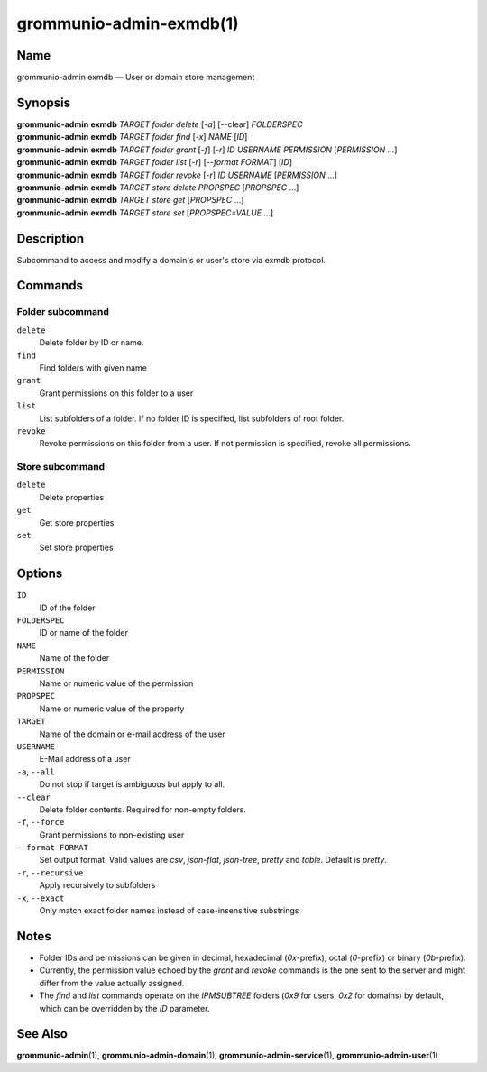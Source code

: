 ..
	SPDX-License-Identifier: CC-BY-SA-4.0 or-later
	SPDX-FileCopyrightText: 2022 grommunio GmbH

========================
grommunio-admin-exmdb(1)
========================

Name
====

grommunio-admin exmdb — User or domain store management

Synopsis
========

| **grommunio-admin** **exmdb** *TARGET* *folder* *delete* [*-a*] [--clear] *FOLDERSPEC*
| **grommunio-admin** **exmdb** *TARGET* *folder* *find* [*-x*] *NAME* [*ID*]
| **grommunio-admin** **exmdb** *TARGET* *folder* *grant* [*-f*] [*-r*] *ID*
  *USERNAME* *PERMISSION* [*PERMISSION* …]
| **grommunio-admin** **exmdb** *TARGET* *folder* *list* [*-r*]
  [*--format FORMAT*] [*ID*]
| **grommunio-admin** **exmdb** *TARGET* *folder* *revoke* [*-r*] *ID*
  *USERNAME* [*PERMISSION* …]
| **grommunio-admin** **exmdb** *TARGET* *store* *delete* *PROPSPEC* [*PROPSPEC*  ...]
| **grommunio-admin** **exmdb** *TARGET* *store* *get* [*PROPSPEC* ...]
| **grommunio-admin** **exmdb** *TARGET* *store* *set* [*PROPSPEC=VALUE* ...]

Description
===========

Subcommand to access and modify a domain's or user's store via exmdb protocol.

Commands
========

Folder subcommand
-----------------

``delete``
   Delete folder by ID or name.
``find``
   Find folders with given name
``grant``
   Grant permissions on this folder to a user
``list``
   List subfolders of a folder. If no folder ID is specified, list subfolders
   of root folder.
``revoke``
   Revoke permissions on this folder from a user. If not permission is
   specified, revoke all permissions.

Store subcommand
----------------

``delete``
   Delete properties
``get``
   Get store properties
``set``
   Set store properties

Options
=======
``ID``
   ID of the folder
``FOLDERSPEC``
   ID or name of the folder
``NAME``
   Name of the folder
``PERMISSION``
   Name or numeric value of the permission
``PROPSPEC``
   Name or numeric value of the property
``TARGET``
   Name of the domain or e-mail address of the user
``USERNAME``
   E-Mail address of a user
``-a``, ``--all``
   Do not stop if target is ambiguous but apply to all.
``--clear``
   Delete folder contents. Required for non-empty folders.
``-f``, ``--force``
   Grant permissions to non-existing user
``--format FORMAT``
   Set output format. Valid values are `csv`, `json-flat`, `json-tree`, `pretty`
   and `table`. Default is `pretty`.
``-r``, ``--recursive``
   Apply recursively to subfolders
``-x``, ``--exact``
   Only match exact folder names instead of case-insensitive substrings

Notes
=====

- Folder IDs and permissions can be given in decimal,
  hexadecimal (`0x`-prefix), octal (`0`-prefix) or binary (`0b`-prefix).
- Currently, the permission value echoed by the `grant` and `revoke` commands
  is the one sent to the server and might differ from the value actually
  assigned.
- The `find` and `list` commands operate on the `IPMSUBTREE` folders
  (`0x9` for users, `0x2` for domains) by default, which can be overridden
  by the `ID` parameter.

See Also
========

**grommunio-admin**\ (1), **grommunio-admin-domain**\ (1),
**grommunio-admin-service**\ (1), **grommunio-admin-user**\ (1)
